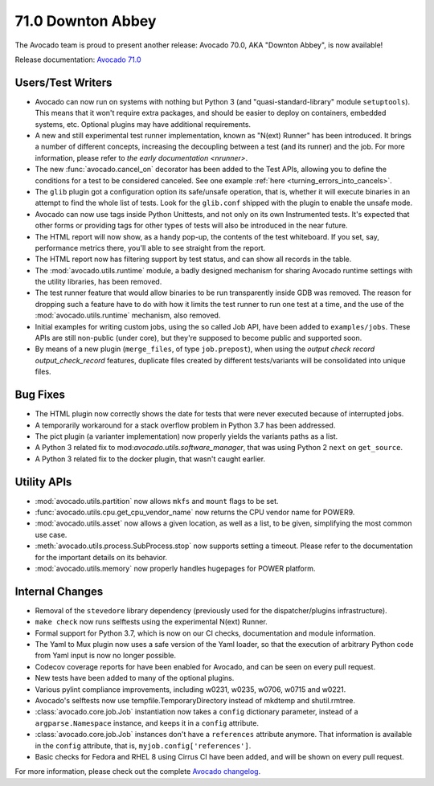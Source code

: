 ==================
71.0 Downton Abbey
==================

The Avocado team is proud to present another release: Avocado 70.0,
AKA "Downton Abbey", is now available!

Release documentation: `Avocado 71.0
<http://avocado-framework.readthedocs.io/en/71.0/>`_

Users/Test Writers
==================

* Avocado can now run on systems with nothing but Python 3 (and
  "quasi-standard-library" module ``setuptools``).  This means that it
  won't require extra packages, and should be easier to deploy on
  containers, embedded systems, etc.  Optional plugins may have
  additional requirements.

* A new and still experimental test runner implementation, known as
  "N(ext) Runner" has been introduced.  It brings a number of
  different concepts, increasing the decoupling between a test (and
  its runner) and the job.  For more information, please refer to
  `the early documentation <nrunner>`.

* The new :func:`avocado.cancel_on` decorator has been added to the
  Test APIs, allowing you to define the conditions for a test to be
  considered canceled.  See one example :ref:`here
  <turning_errors_into_cancels>`.

* The ``glib`` plugin got a configuration option its safe/unsafe
  operation, that is, whether it will execute binaries in an attempt to
  find the whole list of tests.  Look for the ``glib.conf`` shipped
  with the plugin to enable the unsafe mode.

* Avocado can now use tags inside Python Unittests, and not only on
  its own Instrumented tests.  It's expected that other forms or
  providing tags for other types of tests will also be introduced in
  the near future.

* The HTML report will now show, as a handy pop-up, the contents of the
  test whiteboard.  If you set, say, performance metrics there, you'll
  able to see straight from the report.

* The HTML report now has filtering support by test status, and can
  show all records in the table.

* The :mod:`avocado.utils.runtime` module, a badly designed mechanism
  for sharing Avocado runtime settings with the utility libraries, has
  been removed.

* The test runner feature that would allow binaries to be run
  transparently inside GDB was removed.  The reason for dropping such
  a feature have to do with how it limits the test runner to run one
  test at a time, and the use of the :mod:`avocado.utils.runtime`
  mechanism, also removed.

* Initial examples for writing custom jobs, using the so called Job
  API, have been added to ``examples/jobs``.  These APIs are still
  non-public (under core), but they're supposed to become public
  and supported soon.

* By means of a new plugin (``merge_files``, of type ``job.prepost``),
  when using the `output check record output_check_record`
  features, duplicate files created by different tests/variants will
  be consolidated into unique files.

Bug Fixes
=========

* The HTML plugin now correctly shows the date for tests that were
  never executed because of interrupted jobs.

* A temporarily workaround for a stack overflow problem in Python 3.7
  has been addressed.

* The pict plugin (a varianter implementation) now properly yields the
  variants paths as a list.

* A Python 3 related fix to mod:`avocado.utils.software_manager`, that
  was using Python 2 ``next`` on ``get_source``.

* A Python 3 related fix to the docker plugin, that wasn't caught
  earlier.

Utility APIs
============

* :mod:`avocado.utils.partition` now allows ``mkfs`` and ``mount``
  flags to be set.

* :func:`avocado.utils.cpu.get_cpu_vendor_name` now returns the CPU
  vendor name for POWER9.

* :mod:`avocado.utils.asset` now allows a given location, as well as a
  list, to be given, simplifying the most common use case.

* :meth:`avocado.utils.process.SubProcess.stop` now supports setting
  a timeout.  Please refer to the documentation for the important
  details on its behavior.

* :mod:`avocado.utils.memory` now properly handles hugepages for POWER
  platform.

Internal Changes
================

* Removal of the ``stevedore`` library dependency (previously used for
  the dispatcher/plugins infrastructure).

* ``make check`` now runs selftests using the experimental N(ext)
  Runner.

* Formal support for Python 3.7, which is now on our CI checks,
  documentation and module information.

* The Yaml to Mux plugin now uses a safe version of the Yaml loader,
  so that the execution of arbitrary Python code from Yaml input is
  now no longer possible.

* Codecov coverage reports for have been enabled for Avocado, and
  can be seen on every pull request.

* New tests have been added to many of the optional plugins.

* Various pylint compliance improvements, including w0231, w0235,
  w0706, w0715 and w0221.

* Avocado's selftests now use tempfile.TemporaryDirectory instead of
  mkdtemp and shutil.rmtree.

* :class:`avocado.core.job.Job` instantiation now takes a ``config``
  dictionary parameter, instead of a ``argparse.Namespace`` instance,
  and keeps it in a ``config`` attribute.

* :class:`avocado.core.job.Job` instances don't have a ``references``
  attribute anymore.  That information is available in the ``config``
  attribute, that is, ``myjob.config['references']``.

* Basic checks for Fedora and RHEL 8 using Cirrus CI have been added,
  and will be shown on every pull request.

For more information, please check out the complete
`Avocado changelog
<https://github.com/avocado-framework/avocado/compare/70.0...71.0>`_.
